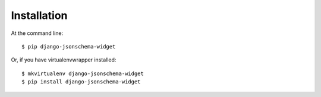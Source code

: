 ============
Installation
============

At the command line::

    $ pip django-jsonschema-widget

Or, if you have virtualenvwrapper installed::

    $ mkvirtualenv django-jsonschema-widget
    $ pip install django-jsonschema-widget
